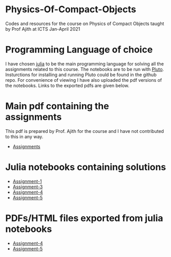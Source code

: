 * Physics-Of-Compact-Objects
Codes and resources for the course on Physics of Compact Objects taught by Prof Ajith at ICTS Jan-April 2021

* Programming Language of choice
  I have chosen [[https://julialang.org/][julia]] to be the main programming language for solving
  all the assignments related to this course. The notebooks are to be
  run with [[https://github.com/fonsp/Pluto.jl][Pluto]]. Insturctions for installing and running Pluto could
  be found in the github repo. For convenience of viewing I have also
  uploaded the pdf versions of the notebooks. Links to the exported
  pdfs are given below.

* Main pdf containing the assignments
This pdf is prepared by Prof. Ajith for the course and I have not
contributed to this in any way.
- [[./CompactObjTutorial.pdf][Assignments]]

* Julia notebooks containing solutions
- [[./Assignment-1/assignment-1.jl][Assignment-1]]
- [[./Assignment-3/assignment-3.jl][Assignment-3]]
- [[./Assignment-4/assignment-4.jl][Assignment-4]]
- [[./Assignment-5/Assignment-5.jl][Assignment-5]]

* PDFs/HTML files exported from julia notebooks
- [[./Assignment-4/assignment-4-sol.pdf][Assignment-4]]
- [[./Assignment-5/Assignment-5.jl.html][Assignment-5]]

